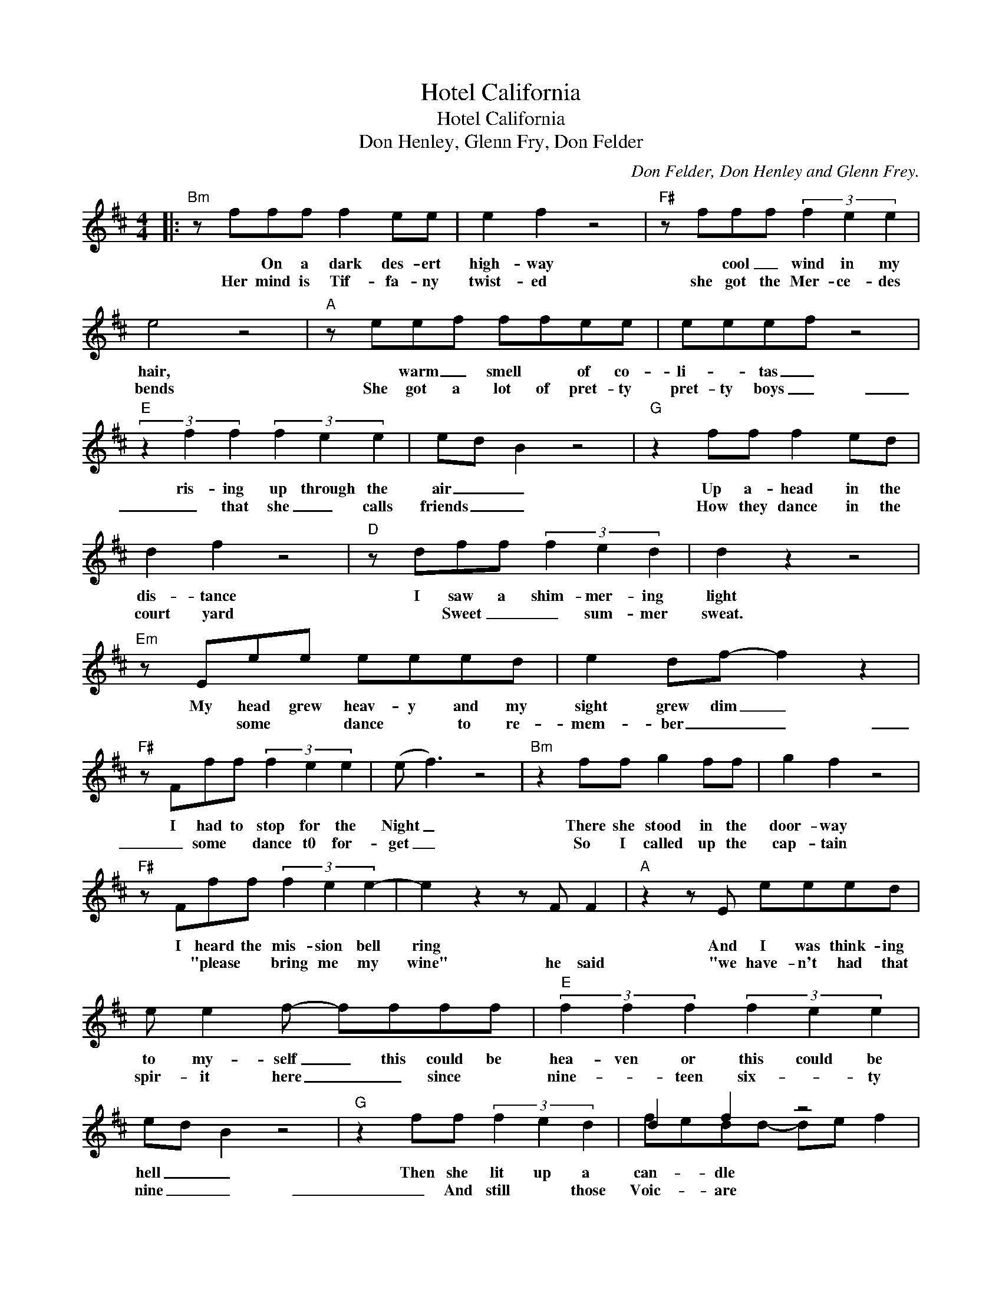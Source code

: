 X:1
T:Hotel California
T:Hotel California
T:Don Henley, Glenn Fry, Don Felder
C:Don Felder, Don Henley and Glenn Frey.
Z:All Rights Reserved
%%score ( 1 2 )
L:1/8
M:4/4
K:D
V:1 treble 
%%MIDI program 40
V:2 treble 
%%MIDI channel 1
%%MIDI program 40
V:1
|:"Bm" z fff f2 ee | e2 f2 z4 |"F#" z fff (3f2 e2 e2 | e4 z4 |"A" z eef ffee | eeef z4 | %6
w: * On a dark des- ert|high- way|* cool _ wind in my|hair,|* warm _ smell * of co-|li- * tas _|
w: Her mind is Tif- fa- ny|twist- ed|she got the Mer- ce- des|bends|She got a lot of pret- ty|pret- ty boys _|
"E" (3z2 f2 f2 (3f2 e2 e2 | ed B2 z4 |"G" z2 ff f2 ed | d2 f2 z4 |"D" z dff (3f2 e2 d2 | d2 z2 z4 | %12
w: ris- ing up through the|air _ _|Up a- head in the|dis- tance|I saw a shim- mer- ing|light|
w: _ that she _ calls|friends _ _|How they dance in the|court yard|* Sweet _ _ sum- mer|sweat.|
"Em" z Eee eeed | e2 df- f2 z2 |"F#" z Fff (3f2 e2 e2 | (e f3) z4 |"Bm" z2 ff g2 ff | g2 f2 z4 | %18
w: My head grew heav- y and my|sight grew dim _|I had to stop for the|Night _|There she stood in the|door- way|
w: * some * dance * to re-|mem- ber _ _|_ some * dance t0 for-|get _|So I called up the|cap- tain|
"F#" z Fff (3f2 e2 e2- | e2 z2 z F F2 |"A" z2 z E eeed | e e2 f- ffff |"E" (3f2 f2 f2 (3f2 e2 e2 | %23
w: I heard the mis- sion bell|ring * *|And I was think- ing|to my- self _ this could be|hea- ven or this could be|
w: * "please * bring me my|wine" he said|"we have- n't had that|spir- it here _ _ since *|nine- * teen six- * ty|
 ed B2 z4 |"G" z2 ff (3f2 e2 d2 | d2 f2 z4 |"D" z2 Bd f2 ed | d2 z2 z4 |"Em" z2 ee eeed | %29
w: hell _ _|Then she lit up a|can- dle|and she showed me the|way|There were voic- es down the|
w: nine _ _|_ And still * those|Voic- are|* * far a- *|way|wake you up * in the|
 eedf- f2 z2 |"F#" z eff f2 ^a2 | f e3 z4 ||"G" z2 gg- gggg- | g g3 a2 gg- |"D" g f3 z4 | %35
w: cor- * ri- dor _|I thought I heard them|say _|Wel- come * to the ho-|* tel Cal- i- for-|* nia|
w: mid- dle of the night|* just to hear them|say _||||
 z4 z2 ff |"F#" (fe)ee- e2 ff | (fe)ee- e2 ee |"Bm" (ed)dd- d2 z2 | z6 z d |"G" gggg- g g2 g | %41
w: Such a|love- * ly place * (such a|love- * ly place) * such a|love- * ly face. *|There's|Plen- ty of room * at the|
w: ||||They|liv- in' it up _ at the|
 g2 g2 a2 gg- |"D" g f3 z4 | z4 z2 ff |"Em" feee- e2 ef | feee- e2 fg |"F#" gfff- f4 | z8 :: %48
w: Ho- tel Cal- i- for-|* nia|an- y|time _ of year _ (an- y|time _ of year ) you can|find _ it here. *||
w: ho- tel Cal- i- for-|* nia|what a|nice _ sur- prise _ (what a|nice _ sur- prise) * bring your|al- * i- bis _||
"Bm" z2 ff- f g2 f | g2 ef- f2 FF |"F#" z Fff- (3f2 f2 e2 | ef z F F2 F2 |"A" z2 fe eeee | %53
w: Mir- rors * on the|ceil- ings _ _ _ _|the pink cham- * pagne on|ice _ and she said|"we are all * just *|
w: Last thing _ I re-|mem- ber _ _ I was|* run- ning _ for the|door _ _ _ _|_ I had to find the|
 (3f2 e2 e2 ef z2 |"E" z2 ff (f e2) d | d2 z2 z4 |"G" z Gff f2 ed | d2 ef- f2 dd | %58
w: pris- on- ers here _|of our own _ de-|vice."|and in the mas- ter's _|cham- bers _ _ _ _|
w: pas- sage back to the|place I was _ be-|fore.|* * "re- lax" said the|night man _ _ "we are|
"D" (3z2 F2 f2 (3e2 e2 d2 | d2 z2 z4 |"Em" z Eee- (3e2 e2 d2 | e d2 f- f2 ed |"F#" f2 f2- f f2 e | %63
w: they gath- ered for the|feast.|They stab it _ with their|steel- y knives _ but they|just can't _ kill the|
w: * pro- gramed to re-|ceive.|You can check out an- y|time you like _ _ but|you can _ nev- er|
 f2 z2"^D.C. and fade" z4 :| %64
w: beast.|
w: leave."|
V:2
|: x8 | x8 | x8 | x8 | x8 | x8 | x8 | x8 | x8 | x8 | x8 | x8 | x8 | x8 | x8 | x8 | x8 | x8 | x8 | %19
 x8 | x8 | x8 | x8 | x8 | x8 | fedd- de f2 | x8 | x8 | x8 | x8 | x8 | x8 || x8 | x8 | x8 | x8 | %36
 x8 | x8 | x8 | x8 | x8 | x8 | x8 | x8 | x8 | x8 | x8 | x8 :: x8 | x8 | x8 | x8 | x8 | x8 | x8 | %55
 x8 | x8 | x8 | x8 | x8 | x8 | x8 | x8 | x8 :| %64

